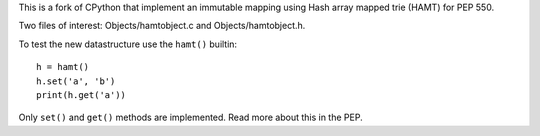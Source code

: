 This is a fork of CPython that implement an immutable mapping using
Hash array mapped trie (HAMT) for PEP 550.

Two files of interest: Objects/hamtobject.c and Objects/hamtobject.h.

To test the new datastructure use the ``hamt()`` builtin::

    h = hamt()
    h.set('a', 'b')
    print(h.get('a'))

Only ``set()`` and ``get()`` methods are implemented.
Read more about this in the PEP.

